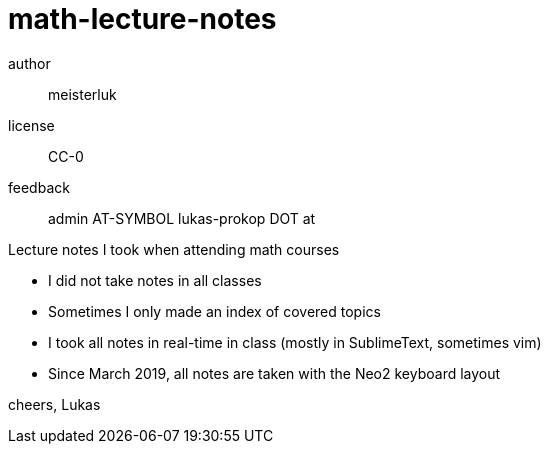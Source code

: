 math-lecture-notes
==================

author::
  meisterluk
license::
  CC-0
feedback::
  admin AT-SYMBOL lukas-prokop DOT at

Lecture notes I took when attending math courses

* I did not take notes in all classes
* Sometimes I only made an index of covered topics
* I took all notes in real-time in class (mostly in SublimeText, sometimes vim)
* Since March 2019, all notes are taken with the Neo2 keyboard layout

cheers,
Lukas
